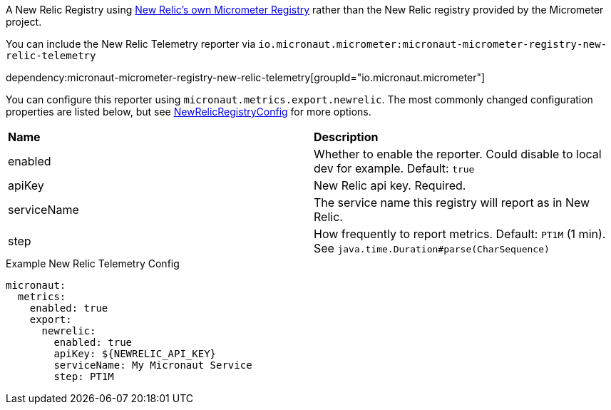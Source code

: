 A New Relic Registry using https://github.com/newrelic/micrometer-registry-newrelic[New Relic's own Micrometer Registry] rather than the New Relic registry provided by the Micrometer project.

You can include the New Relic Telemetry reporter via `io.micronaut.micrometer:micronaut-micrometer-registry-new-relic-telemetry`

dependency:micronaut-micrometer-registry-new-relic-telemetry[groupId="io.micronaut.micrometer"]

You can configure this reporter using `micronaut.metrics.export.newrelic`. The most commonly changed configuration properties are listed below, but see
https://github.com/newrelic/micrometer-registry-newrelic/blob/main/src/main/java/com/newrelic/telemetry/micrometer/NewRelicRegistryConfig.java[NewRelicRegistryConfig]
for more options.

|=======
|*Name* |*Description*
|enabled |Whether to enable the reporter. Could disable to local dev for example. Default: `true`
|apiKey | New Relic api key. Required.
|serviceName| The service name this registry will report as in New Relic.
|step |How frequently to report metrics. Default: `PT1M` (1 min).  See `java.time.Duration#parse(CharSequence)`
|=======


.Example New Relic Telemetry Config
[source,yml]
----
micronaut:
  metrics:
    enabled: true
    export:
      newrelic:
        enabled: true
        apiKey: ${NEWRELIC_API_KEY}
        serviceName: My Micronaut Service
        step: PT1M
----
